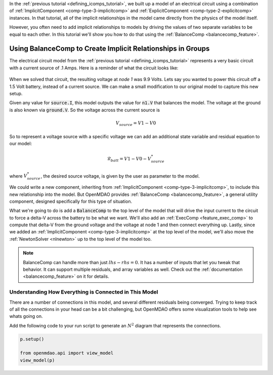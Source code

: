In the :ref:`previous tutorial <defining_icomps_tutorial>`, we built up a model of an electrical circuit using
a combination of :ref:`ImplicitComponent <comp-type-3-implicitcomp>` and :ref:`ExplicitComponent <comp-type-2-explicitcomp>` instances.
In that tutorial, all of the implicit relationships in the model came directly from the physics of the model itself.

However, you often need to add implicit relationships to models by driving the values of two separate variables to be equal to each other.
In this tutorial we'll show you how to do that using the :ref:`BalanceComp <balancecomp_feature>`.

**************************************************************
Using BalanceComp to Create Implicit Relationships in Groups
**************************************************************

The electrical circuit model from the :ref:`previous tutorial <defining_icomps_tutorial>` represents a very basic
circuit with a current source of .1 Amps. Here is a reminder of what the circuit looks like:

.. figure:: images/circuit_diagram.png
   :align: center
   :width: 50%
   :alt: diagram of a simple circuit with two resistors and one diode

When we solved that circuit, the resulting voltage at *node 1* was 9.9 Volts.
Lets say you wanted to power this circuit off a 1.5 Volt battery, instead of a current source.
We can make a small modification to our original model to capture this new setup.

Given any value for :code:`source.I`, this model outputs the value for :code:`n1.V` that balances the model.
The voltage at the ground is also known via :code:`ground.V`. So the voltage across the current source is

.. math::
    V_{source} = V1 - V0

So to represent a voltage source with a specific voltage we can add an additional state variable and residual equation to our model:

.. math::
    \mathcal{R}_{batt} = V1 - V0 - V_{source}^{*}

where :math:`V_{source}^{*}`, the desired source voltage, is given by the user as parameter to the model.

We could write a new component, inheriting from :ref:`ImplicitComponent <comp-type-3-implicitcomp>`, to include this new relationship into the model.
But OpenMDAO provides :ref:`BalanceComp <balancecomp_feature>`, a general utility component, designed specifically for this type of situation.

What we're going to do is add a :code:`BalanceComp` to the top level of the model that will drive the input current to the circuit to force a delta-V across the battery to be what we want.
We'll also add an :ref:`ExecComp <feature_exec_comp>` to compute that delta-V from the ground voltage and the voltage at node 1 and then connect everything up.
Lastly, since we added an :ref:`ImplicitComponent <comp-type-3-implicitcomp>` at the top level of the model, we'll also move the :ref:`NewtonSolver <nlnewton>` up to the top level of the model too.

.. note::

    BalanceComp can handle more than just :math:`lhs-rhs=0`. It has a number of inputs that let you tweak that behavior.
    It can support multiple residuals, and array variables as well. Check out the :ref:`documentation <balancecomp_feature>` on it for details.

.. embed-test::
    openmdao.test_suite.test_examples.test_circuit_analysis.TestCircuit.test_circuit_voltage_source
    :no-split:


Understanding How Everything is Connected in This Model
**************************************************************

There are a number of connections in this model, and several different residuals being converged.
Trying to keep track of all the connections in your head can be a bit challenging, but OpenMDAO offers
some visualization tools to help see whats going on.

Add the following code to your run script to generate an :math:`N^2` diagram that represents the connections.

.. code::

    p.setup()

    from openmdao.api import view_model
    view_model(p)


.. raw:: html
    :file: n2.html